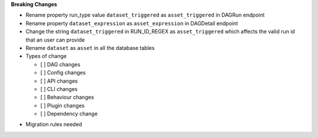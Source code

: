 **Breaking Changes**

* Rename property run_type value ``dataset_triggered`` as ``asset_triggered`` in DAGRun endpoint

* Rename property ``dataset_expression`` as ``asset_expression`` in DAGDetail endpoint

* Change the string ``dataset_triggered`` in RUN_ID_REGEX as ``asset_triggered`` which affects the valid run id that an user can provide

* Rename ``dataset`` as ``asset`` in all the database tables

* Types of change

  * [ ] DAG changes
  * [ ] Config changes
  * [ ] API changes
  * [ ] CLI changes
  * [ ] Behaviour changes
  * [ ] Plugin changes
  * [ ] Dependency change

.. List the migration rules needed for this change (see https://github.com/apache/airflow/issues/41641)

* Migration rules needed

.. e.g.,
.. * Remove context key ``execution_date``
.. * context key ``triggering_dataset_events`` → ``triggering_asset_events``
.. * Remove method ``airflow.providers_manager.ProvidersManager.initialize_providers_dataset_uri_resources`` → ``airflow.providers_manager.ProvidersManager.initialize_providers_asset_uri_resources``
